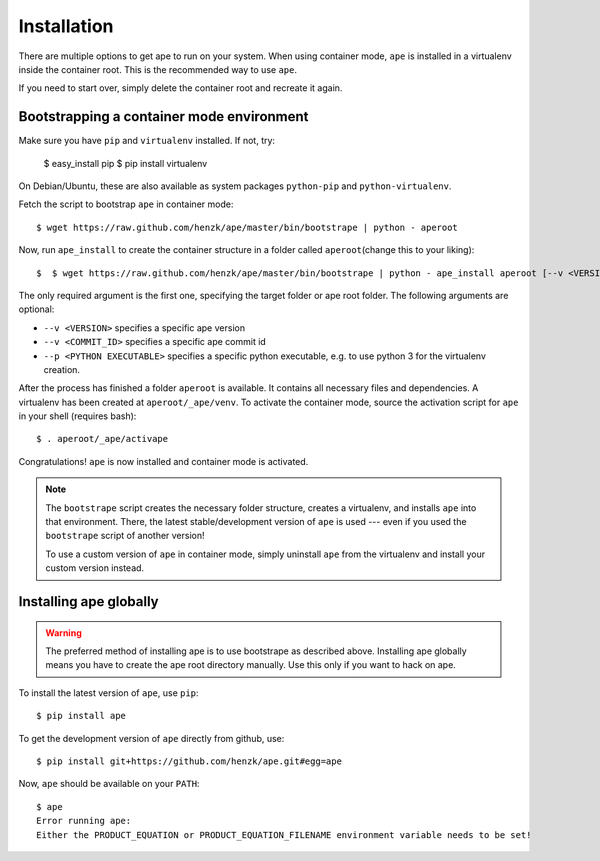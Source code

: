 **************************
Installation
**************************

There are multiple options to get ape to run on your system.
When using container mode, ``ape`` is installed in a virtualenv inside the container root.
This is the recommended way to use ``ape``.

If you need to start over, simply delete the container root
and recreate it again.


Bootstrapping a container mode environment
==============================================

Make sure you have ``pip`` and ``virtualenv`` installed.
If not, try:

    $ easy_install pip
    $ pip install virtualenv

On Debian/Ubuntu, these are also available as system packages ``python-pip`` and ``python-virtualenv``.

Fetch the script to bootstrap ``ape`` in container mode::

    $ wget https://raw.github.com/henzk/ape/master/bin/bootstrape | python - aperoot


Now, run ``ape_install`` to create the container structure in a folder called ``aperoot``\ (change this to your liking)::

    $  $ wget https://raw.github.com/henzk/ape/master/bin/bootstrape | python - ape_install aperoot [--v <VERSION>] [--c <COMMIT_ID>] [--p <PYTHON EXECUTABLE>]

The only required argument is the first one, specifying the target folder or ape root folder.
The following arguments are optional:

* ``--v <VERSION>`` specifies a specific ape version
* ``--v <COMMIT_ID>`` specifies a specific ape commit id
* ``--p <PYTHON EXECUTABLE>`` specifies a specific python executable, e.g. to use python 3 for the virtualenv creation.

After the process has finished a folder ``aperoot`` is available. It contains all necessary files and dependencies.
A virtualenv has been created at ``aperoot/_ape/venv``.
To activate the container mode, source the activation script for ``ape`` in your shell (requires bash)::

    $ . aperoot/_ape/activape

Congratulations! ``ape`` is now installed and container mode is activated.


.. note::

    The ``bootstrape`` script creates the necessary folder structure, creates a virtualenv,
    and installs ``ape`` into that environment. There, the latest stable/development version of ``ape`` is used ---
    even if you used the ``bootstrape`` script of another version!

    To use a custom version of ``ape`` in container mode,
    simply uninstall ``ape`` from the virtualenv and install your custom version instead.



Installing ape globally
=========================

.. warning::

    The preferred method of installing ape is to use bootstrape as described above. Installing ape globally means you have to create the ape root directory manually.
    Use this only if you want to hack on ape.


To install the latest version of ``ape``, use ``pip``::

    $ pip install ape


To get the development version of ``ape`` directly from github, use::

    $ pip install git+https://github.com/henzk/ape.git#egg=ape


Now, ``ape`` should be available on your ``PATH``::

    $ ape
    Error running ape:
    Either the PRODUCT_EQUATION or PRODUCT_EQUATION_FILENAME environment variable needs to be set!


